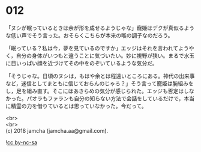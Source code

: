 #+OPTIONS: toc:nil
#+OPTIONS: \n:t

* 012

  「ヌシが眠っているときは余が形を成せるようじゃな」寵姫はデクが真似るような低い声でそう言った。おそらくこちらが本来の喉の調子なのだろう。

  「眠っている？私は今，夢を見ているのですか」エッジはそれを言われてようやく，自分の身体がいつもと違うことに気づいたい。妙に視野が狭い。まるで水玉に目いっぱい顔を近づけてその中をのぞいているような気分だ。

  「そうじゃな。日頃のヌシは，もはや余とは程遠いところにある。神代の出来事など，迷信としてまともに信じておらんのじゃろ？」そう言って寵姫は腕組みをし，足を組み直す。そこにはあきらめの気分が感じられた。エッジも否定はしなかった。パオラもファランも自分の知らない方法で会話をしているだけで，本当に精霊の力を借りているとは思っていなかった。今だって。



  <br>
  <br>
  (c) 2018 jamcha (jamcha.aa@gmail.com).

  ![[http://i.creativecommons.org/l/by-nc-sa/4.0/88x31.png][cc by-nc-sa]]
